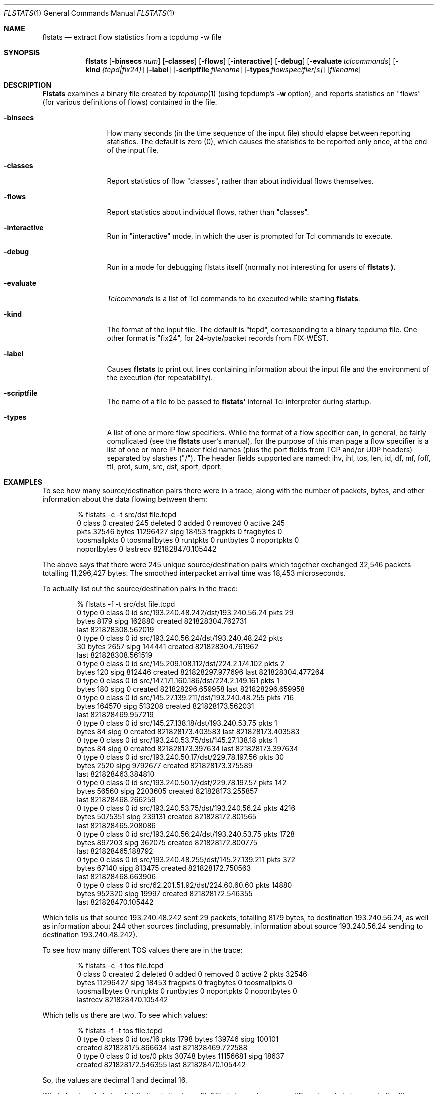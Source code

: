 .Dd March 15, 1996
.Dt FLSTATS 1
.Os BSD 4.3
.Sh NAME
.Nm flstats
.Nd extract flow statistics from a tcpdump -w file
.Sh SYNOPSIS
.Nm flstats
.Op Fl binsecs Ar num
.Op Fl classes
.Op Fl flows
.Op Fl interactive
.Op Fl debug
.Op Fl evaluate Ar tclcommands
.Op Fl kind Ar {tcpd|fix24}
.Op Fl label
.Op Fl scriptfile Ar filename
.Op Fl types Ar flowspecifier[s]
.Op Ar filename
.Sh DESCRIPTION
.Nm Flstats
examines a binary
file created by
.Xr tcpdump  1
(using tcpdump's
.Fl w
option),
and reports statistics on "flows" (for various definitions
of flows) contained in the file.
.Pp
.Bl -tag -width Ic
.It Fl binsecs
How many seconds (in the time sequence of the input file) should elapse
between reporting statistics.  The default is zero (0), which causes the
statistics to be reported only once, at the end of the input file.
.It Fl classes
Report statistics of flow "classes", rather than about individual flows
themselves.
.It Fl flows
Report statistics about individual flows, rather than "classes".
.It Fl interactive
Run in "interactive" mode, in which the user is prompted for Tcl
commands to execute.
.It Fl debug
Run in a mode for debugging flstats itself (normally not interesting
for users of
.Nm flstats ).
.It Fl evaluate
.Ar Tclcommands
is a list of Tcl commands to be executed while starting
.Nm flstats .
.It Fl kind
The format of the input file.  The default is "tcpd", corresponding to
a binary tcpdump file.  One other format is "fix24", for 24-byte/packet
records from FIX-WEST.
.It Fl label
Causes
.Nm flstats
to print out lines containing information about the input file and the
environment of the execution (for repeatability).
.It Fl scriptfile
The name of a file to be passed to
.Nm flstats'
internal Tcl interpreter during startup.
.It Fl types
A list of one or more flow specifiers.  While the format of a flow
specifier can, in general, be fairly complicated (see the
.Nm flstats
user's manual), for the purpose of this man page a flow specifier is a
list of one or more IP header field names (plus the port fields from
TCP and/or UDP headers) separated by slashes ("/").  The header
fields supported are named: ihv, ihl, tos, len, id, df, mf, foff, ttl,
prot, sum, src, dst, sport, dport.
.Sh EXAMPLES
To see how many source/destination pairs there were in a trace, along
with the number of packets, bytes, and other information about the data
flowing between them:
.Bd -literal -offset indent
% flstats -c -t src/dst file.tcpd
0 class 0 created 245 deleted 0 added 0 removed 0 active 245
pkts 32546 bytes 11296427 sipg 18453 fragpkts 0 fragbytes 0
toosmallpkts 0 toosmallbytes 0 runtpkts 0 runtbytes 0 noportpkts 0
noportbytes 0 lastrecv 821828470.105442
.Ed
.Pp
The above says that there were 245 unique source/destination pairs
which together exchanged 32,546 packets totalling 11,296,427 bytes.
The smoothed interpacket arrival time was 18,453 microseconds.
.Pp
To actually list out the source/destination pairs in the trace:
.Bd -literal -offset indent
% flstats -f -t src/dst file.tcpd
...
0 type 0 class 0 id src/193.240.48.242/dst/193.240.56.24 pkts 29
bytes 8179 sipg 162880 created 821828304.762731
last 821828308.562019
0 type 0 class 0 id src/193.240.56.24/dst/193.240.48.242 pkts
30 bytes 2657 sipg 144441 created 821828304.761962
last 821828308.561519
0 type 0 class 0 id src/145.209.108.112/dst/224.2.174.102 pkts 2
bytes 120 sipg 812446 created 821828297.977696 last 821828304.477264
0 type 0 class 0 id src/147.171.160.186/dst/224.2.149.161 pkts 1
bytes 180 sipg 0 created 821828296.659958 last 821828296.659958
...
0 type 0 class 0 id src/145.27.139.211/dst/193.240.48.255 pkts 716
bytes 164570 sipg 513208 created 821828173.562031
last 821828469.957219
0 type 0 class 0 id src/145.27.138.18/dst/193.240.53.75 pkts 1
bytes 84 sipg 0 created 821828173.403583 last 821828173.403583
0 type 0 class 0 id src/193.240.53.75/dst/145.27.138.18 pkts 1
bytes 84 sipg 0 created 821828173.397634 last 821828173.397634
0 type 0 class 0 id src/193.240.50.17/dst/229.78.197.56 pkts 30
bytes 2520 sipg 9792677 created 821828173.375589
last 821828463.384810
0 type 0 class 0 id src/193.240.50.17/dst/229.78.197.57 pkts 142
bytes 56560 sipg 2203605 created 821828173.255857
last 821828468.266259
0 type 0 class 0 id src/193.240.53.75/dst/193.240.56.24 pkts 4216
bytes 5075351 sipg 239131 created 821828172.801565
last 821828465.208086
0 type 0 class 0 id src/193.240.56.24/dst/193.240.53.75 pkts 1728
bytes 897203 sipg 362075 created 821828172.800775
last 821828465.188792
0 type 0 class 0 id src/193.240.48.255/dst/145.27.139.211 pkts 372
bytes 67140 sipg 813475 created 821828172.750563
last 821828468.663906
0 type 0 class 0 id src/62.201.51.92/dst/224.60.60.60 pkts 14880
bytes 952320 sipg 19997 created 821828172.546355
last 821828470.105442
.Ed
.Pp
Which tells us that source 193.240.48.242 sent 29 packets, totalling
8179 bytes, to destination 193.240.56.24, as well as information about
244 other sources (including, presumably, information about source
193.240.56.24 sending to destination 193.240.48.242).
.Pp
To see how many different TOS values there are in the trace:
.Bd -literal -offset indent
% flstats -c -t tos file.tcpd
0 class 0 created 2 deleted 0 added 0 removed 0 active 2 pkts 32546
bytes 11296427 sipg 18453 fragpkts 0 fragbytes 0 toosmallpkts 0
toosmallbytes 0 runtpkts 0 runtbytes 0 noportpkts 0 noportbytes 0
lastrecv 821828470.105442
.Ed
.Pp
Which tells us there are two.  To see which values:
.Bd -literal -offset indent
% flstats -f -t tos file.tcpd
0 type 0 class 0 id tos/16 pkts 1798 bytes 139746 sipg 100101
created 821828175.866634 last 821828469.722588
0 type 0 class 0 id tos/0 pkts 30748 bytes 11156681 sipg 18637
created 821828172.546355 last 821828470.105442
.Ed
.Pp
So, the values are decimal 1 and decimal 16.
.Pp
What about packet size distribution in the trace file?  First, to see
how many different packet sizes are in the file:
.Bd -literal -offset indent
% flstats -c -t len file.tcpd
0 class 0 created 415 deleted 0 added 0 removed 0 active 415
pkts 32546 bytes 11296427 sipg 18453 fragpkts 0 fragbytes 0
toosmallpkts 0 toosmallbytes 0 runtpkts 0 runtbytes 0
noportpkts 0 noportbytes 0 lastrecv 821828470.105442
.Ed
.Pp
So, there are 415 distinct lengths in the file.  To see the actual
lengths:
.Bd -literal -offset indent
% flstats -f -t len file.tcpd | sort -n -r +8
0 type 0 class 0 id len/1500 pkts 4994 bytes 7491000 sipg 225622
created 821828202.217309 last 821828465.207235
0 type 0 class 0 id len/40 pkts 967 bytes 42916 sipg 539485 created
821828172.750563 last 821828468.663906
0 type 0 class 0 id len/140 pkts 961 bytes 134540 sipg 958669 created
821828198.845845 last 821828468.256604
0 type 0 class 0 id len/92 pkts 953 bytes 87676 sipg 172420 created
821828215.097236 last 821828469.393897
0 type 0 class 0 id len/60 pkts 941 bytes 56460 sipg 135764 created
821828176.017872 last 821828469.722588
0 type 0 class 0 id len/61 pkts 899 bytes 54839 sipg 121343 created
821828201.908231 last 821828469.561497
0 type 0 class 0 id len/124 pkts 773 bytes 95852 sipg 378213 created
821828201.926018 last 821828468.389406
0 type 0 class 0 id len/552 pkts 690 bytes 380880 sipg 21721 created
821828197.018013 last 821828468.813834
...
.Ed
.Sh SEE ALSO
.Xr tclsh 1 ,
.Xr tcpdump 1 ,
.Xr pcap 3 ,
.Sh HISTORY
The
.Nm flstats
command was written at Ipsilon Networks in 1996.
.Sh DIAGNOSTICS
.Sh BUGS
